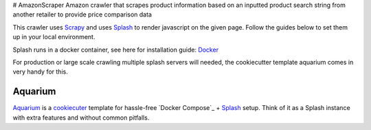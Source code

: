 # AmazonScraper
Amazon crawler that scrapes product information based on an inputted product search string from another retailer to provide price comparison data

This crawler uses Scrapy_ and uses Splash_ to render javascript on the given page. Follow the guides below to set them up in your local environment.

Splash runs in a docker container, see here for installation guide: Docker_

.. _Scrapy: https://github.com/scrapy/scrapy
.. _Splash: https://github.com/scrapinghub/splash
.. _Docker: https://docs.docker.com/compose/


For production or large scale crawling multiple splash servers will needed, the cookiecutter template aquarium comes in very handy for this.

Aquarium
========

Aquarium_ is a cookiecuter_ template for hassle-free
`Docker Compose`_ + Splash_ setup. Think of it as a Splash instance
with extra features and without common pitfalls.

.. Aquarium: https://github.com/TeamHG-Memex/aquarium
.. _cookiecuter: http://cookiecutter.rtfd.org
.. _Splash: https://github.com/scrapinghub/splash

